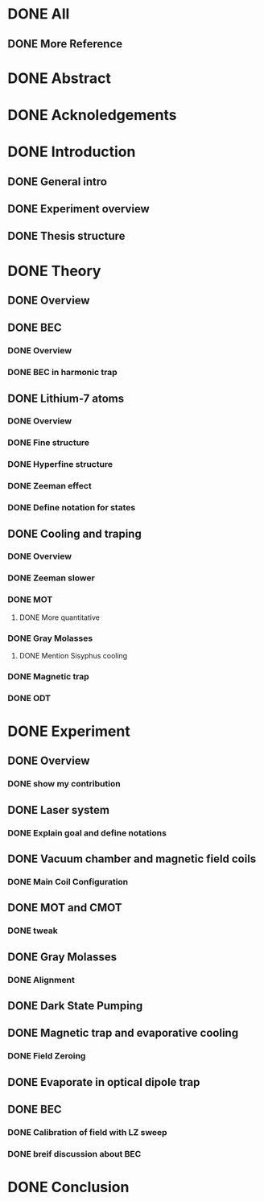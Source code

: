 * DONE All
** DONE More Reference
* DONE Abstract
* DONE Acknoledgements
* DONE Introduction
** DONE General intro
** DONE Experiment overview
** DONE Thesis structure
* DONE Theory
** DONE Overview
** DONE BEC
*** DONE Overview
*** DONE BEC in harmonic trap
** DONE Lithium-7 atoms
*** DONE Overview
*** DONE Fine structure
*** DONE Hyperfine structure
*** DONE Zeeman effect
*** DONE Define notation for states
** DONE Cooling and traping
*** DONE Overview
*** DONE Zeeman slower
*** DONE MOT
**** DONE More quantitative
*** DONE Gray Molasses
**** DONE Mention Sisyphus cooling
*** DONE Magnetic trap
*** DONE ODT
* DONE Experiment
** DONE Overview
*** DONE show my contribution
** DONE Laser system
*** DONE Explain goal and define notations
** DONE Vacuum chamber and magnetic field coils
*** DONE Main Coil Configuration
** DONE MOT and CMOT
*** DONE tweak
** DONE Gray Molasses
*** DONE Alignment
** DONE Dark State Pumping
** DONE Magnetic trap and evaporative cooling
*** DONE Field Zeroing
** DONE Evaporate in optical dipole trap
** DONE BEC
*** DONE Calibration of field with LZ sweep
*** DONE breif discussion about BEC
* DONE Conclusion
